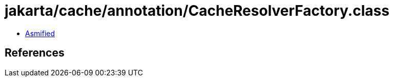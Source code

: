 = jakarta/cache/annotation/CacheResolverFactory.class

 - link:CacheResolverFactory-asmified.java[Asmified]

== References

